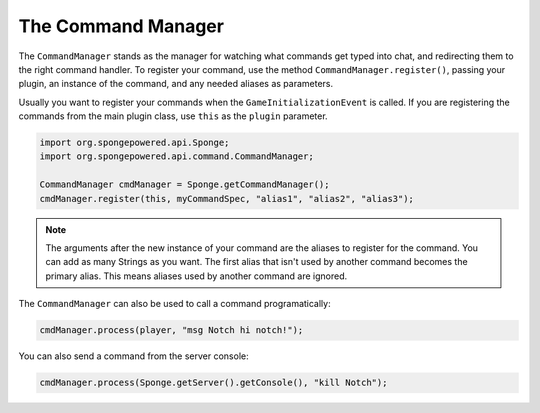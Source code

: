===================
The Command Manager
===================

The ``CommandManager`` stands as the manager for watching what commands get typed into chat, and redirecting them to
the right command handler. To register your command, use the method ``CommandManager.register()``, passing your plugin,
an instance of the command, and any needed aliases as parameters.

Usually you want to register your commands when the ``GameInitializationEvent`` is called. If you are registering the
commands from the main plugin class, use ``this`` as the ``plugin`` parameter.

.. code-block:: java

    import org.spongepowered.api.Sponge;
    import org.spongepowered.api.command.CommandManager;

    CommandManager cmdManager = Sponge.getCommandManager();
    cmdManager.register(this, myCommandSpec, "alias1", "alias2", "alias3");

.. note::

    The arguments after the new instance of your command are the aliases to register for the command. You can add as
    many Strings as you want. The first alias that isn't used by another command becomes the primary alias. This means
    aliases used by another command are ignored.

The ``CommandManager`` can also be used to call a command programatically:

.. code-block:: java

    cmdManager.process(player, "msg Notch hi notch!");

You can also send a command from the server console:

.. code-block:: java

    cmdManager.process(Sponge.getServer().getConsole(), "kill Notch");
